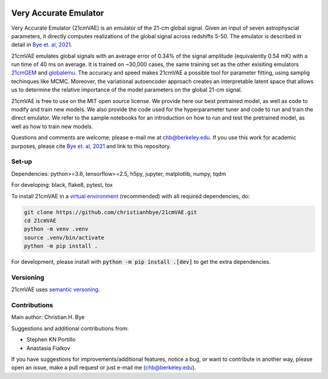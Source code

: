 .. image:: https://zenodo.org/badge/360315069.svg
   :target: https://zenodo.org/badge/latestdoi/360315069
 

**********************
Very Accurate Emulator
**********************

Very Accurate Emulator (21cmVAE) is an emulator of the 21-cm global signal. Given an input of seven astrophyscial parameters, it directly computes realizations of the global signal across redshifts 5-50. The emulator is described in detail in `Bye et. al, 2021 <https://arxiv.org/abs/2107.05581>`__.

21cmVAE emulates global signals with an average error of 0.34% of the signal amplitude (equivalently 0.54 mK) with a run time of 40 ms on average. It is trained on ~30,000 cases, the same training set as the other exisiting emulators `21cmGEM <https://ui.adsabs.harvard.edu/abs/2020MNRAS.495.4845C/abstract>`_ and `globalemu <https://ui.adsabs.harvard.edu/abs/2021MNRAS.508.2923B/abstract>`_. The accuracy and speed makes 21cmVAE a possible tool for parameter fitting, using samplig techinques like MCMC. Moreover, the variational autoencoder approach creates an interpretable latent space that allows us to determine the relative importance of the model parameters on the global 21-cm signal. 

21cmVAE is free to use on the MIT open source license. We provide here our best pretrained model, as well as code to modify and train new models. We also provide the code used for the hyperparameter tuner and code to run and train the direct emulator. We refer to the sample notebooks for an introduction on how to run and test the pretrained model, as well as how to train new models. 

Questions and comments are welcome; please e-mail me at chb@berkeley.edu. If you use this work for academic purposes, please cite `Bye et. al, 2021 <https://arxiv.org/abs/2107.05581>`__ and link to this repository.

Set-up
######

Dependencies: python>=3.6, tensorflow>=2.5, h5py, jupyter, matplotlib, numpy, tqdm

For developing: black, flake8, pytest, tox

To install 21cmVAE in a `virtual environment <https://docs.python.org/3/library/venv.html>`_ (recommended) with all required dependencies, do:

.. code:: bash

   git clone https://github.com/christianhbye/21cmVAE.git
   cd 21cmVAE
   python -m venv .venv
   source .venv/bin/activate
   python -m pip install .

For development, please install with :code:`python -m pip install .[dev]` to get the extra dependencies.

Versioning
##########
21cmVAE uses `semantic versoning <https://semver.org/>`_.

Contributions
#############
Main author: Christian H. Bye

Suggestions and additional contributions from:

- Stephen KN Portillo

- Anastasia Fialkov

If you have suggestions for improvements/additional features, notice a bug, or want to contribute in another way, please open an issue, make a pull request or just e-mail me (chb@berkeley.edu).
